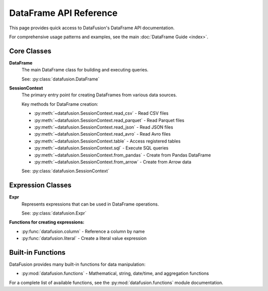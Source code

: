 .. Licensed to the Apache Software Foundation (ASF) under one
.. or more contributor license agreements.  See the NOTICE file
.. distributed with this work for additional information
.. regarding copyright ownership.  The ASF licenses this file
.. to you under the Apache License, Version 2.0 (the
.. "License"); you may not use this file except in compliance
.. with the License.  You may obtain a copy of the License at

..   http://www.apache.org/licenses/LICENSE-2.0

.. Unless required by applicable law or agreed to in writing,
.. software distributed under the License is distributed on an
.. "AS IS" BASIS, WITHOUT WARRANTIES OR CONDITIONS OF ANY
.. KIND, either express or implied.  See the License for the
.. specific language governing permissions and limitations
.. under the License.

DataFrame API Reference
=======================

This page provides quick access to DataFusion's DataFrame API documentation.

For comprehensive usage patterns and examples, see the main :doc:`DataFrame Guide <index>`.

Core Classes
------------

**DataFrame**
    The main DataFrame class for building and executing queries.
    
    See: :py:class:`datafusion.DataFrame`

**SessionContext**
    The primary entry point for creating DataFrames from various data sources.
    
    Key methods for DataFrame creation:
    
    * :py:meth:`~datafusion.SessionContext.read_csv` - Read CSV files
    * :py:meth:`~datafusion.SessionContext.read_parquet` - Read Parquet files  
    * :py:meth:`~datafusion.SessionContext.read_json` - Read JSON files
    * :py:meth:`~datafusion.SessionContext.read_avro` - Read Avro files
    * :py:meth:`~datafusion.SessionContext.table` - Access registered tables
    * :py:meth:`~datafusion.SessionContext.sql` - Execute SQL queries
    * :py:meth:`~datafusion.SessionContext.from_pandas` - Create from Pandas DataFrame
    * :py:meth:`~datafusion.SessionContext.from_arrow` - Create from Arrow data
    
    See: :py:class:`datafusion.SessionContext`

Expression Classes
------------------

**Expr** 
    Represents expressions that can be used in DataFrame operations.
    
    See: :py:class:`datafusion.Expr`

**Functions for creating expressions:**

* :py:func:`datafusion.column` - Reference a column by name
* :py:func:`datafusion.literal` - Create a literal value expression

Built-in Functions
------------------

DataFusion provides many built-in functions for data manipulation:

* :py:mod:`datafusion.functions` - Mathematical, string, date/time, and aggregation functions

For a complete list of available functions, see the :py:mod:`datafusion.functions` module documentation.
